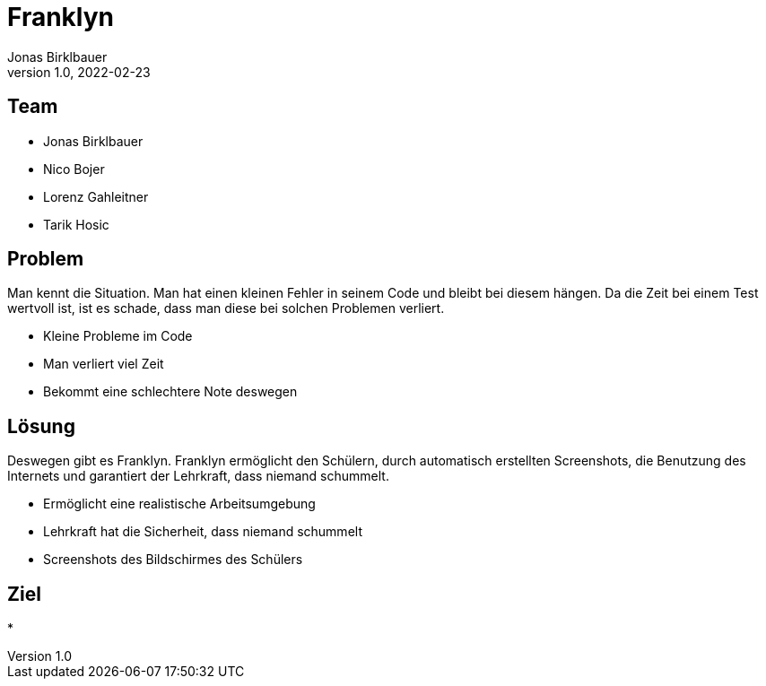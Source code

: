 = Franklyn
Jonas Birklbauer
1.0, 2022-02-23
ifndef::sourcedir[:sourcedir: ../src/main/java]
ifndef::imagesdir[:imagesdir: images]
ifndef::backend[:backend: html5]
:icons: font

== Team

* Jonas Birklbauer
* Nico Bojer
* Lorenz Gahleitner
* Tarik Hosic

== Problem

[.notes]
--
Man kennt die Situation. Man hat einen kleinen Fehler in seinem Code und bleibt bei diesem hängen. Da die Zeit bei einem Test wertvoll ist, ist es schade, dass man diese bei solchen Problemen verliert.
--

* Kleine Probleme im Code
* Man verliert viel Zeit
* Bekommt eine schlechtere Note deswegen

== Lösung

[.notes]
--
Deswegen gibt es Franklyn. Franklyn ermöglicht den Schülern, durch automatisch erstellten Screenshots, die Benutzung des Internets und garantiert der Lehrkraft, dass niemand schummelt.
--

* Ermöglicht eine realistische Arbeitsumgebung
* Lehrkraft hat die Sicherheit, dass niemand schummelt
* Screenshots des Bildschirmes des Schülers

== Ziel

[.notes]
--

--

* 